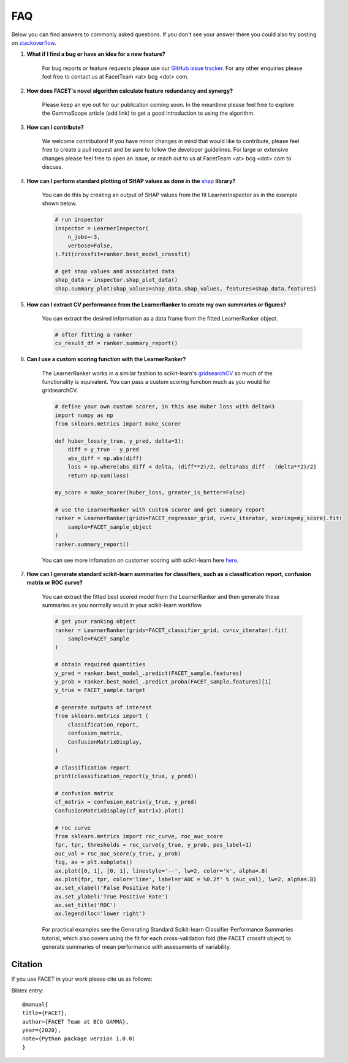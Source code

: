.. _faqs:

FAQ
===

Below you can find answers to commonly asked questions. If you don't see your answer
there you could also try posting on `stackoverflow <https://stackoverflow.com/>`_.

1. **What if I find a bug or have an idea for a new feature?**

    For bug reports or feature requests please use our
    `GitHub issue tracker <https://github.com/BCG-Gamma/facet/issues>`_.
    For any other enquiries please feel free to contact us at FacetTeam <at> bcg <dot> com.

2. **How does FACET's novel algorithm calculate feature redundancy and synergy?**

    Please keep an eye out for our publication coming soon. In the meantime please feel
    free to explore the GammaScope article (add link) to get a good introduction to
    using the algorithm.

3. **How can I contribute?**

    We welcome contributors! If you have minor changes in mind that would like to
    contribute, please feel free to create a pull request and be sure to follow the
    developer guidelines. For large or extensive changes please feel free to open an
    issue, or reach out to us at FacetTeam <at> bcg <dot> com to discuss.

4. **How can I perform standard plotting of SHAP values as done in the**
   `shap <https://github.com/slundberg/shap>`_ **library?**

    You can do this by creating an output of SHAP values from the fit LearnerInspector
    as in the example shown below.

    .. code-block:: Python

        # run inspector
        inspector = LearnerInspector(
            n_jobs=-3,
            verbose=False,
        ).fit(crossfit=ranker.best_model_crossfit)

        # get shap values and associated data
        shap_data = inspector.shap_plot_data()
        shap.summary_plot(shap_values=shap_data.shap_values, features=shap_data.features)



5. **How can I extract CV performance from the LearnerRanker to create my
   own summaries or figures?**

    You can extract the desired information as a data frame from the fitted
    LearnerRanker object.

    .. code-block:: Python

        # after fitting a ranker
        cv_result_df = ranker.summary_report()


6. **Can I use a custom scoring function with the LearnerRanker?**

    The LearnerRanker works in a similar fashion to scikit-learn's
    `gridsearchCV <https://scikit-learn.org/stable/modules/generated/sklearn.model_selection.GridSearchCV.html>`_
    so much of the functionality is equivalent. You can pass a custom scoring
    function much as you would for gridsearchCV.

    .. code-block:: Python

        # define your own custom scorer, in this ase Huber loss with delta=3
        import numpy as np
        from sklearn.metrics import make_scorer

        def huber_loss(y_true, y_pred, delta=3):
            diff = y_true - y_pred
            abs_diff = np.abs(diff)
            loss = np.where(abs_diff < delta, (diff**2)/2, delta*abs_diff - (delta**2)/2)
            return np.sum(loss)

        my_score = make_scorer(huber_loss, greater_is_better=False)

        # use the LearnerRanker with custom scorer and get summary report
        ranker = LearnerRanker(grids=FACET_regressor_grid, cv=cv_iterator, scoring=my_score).fit(
            sample=FACET_sample_object
        )
        ranker.summary_report()

    You can see more infomation on customer scoring with scikit-learn here
    `here <https://scikit-learn.org/stable/modules/model_evaluation.html#scoring>`__.


7. **How can I generate standard scikit-learn summaries for classifiers, such as a
   classification report, confusion matrix or ROC curve?**

    You can extract the fitted best scored model from the LearnerRanker and
    then generate these summaries as you normally would in your scikit-learn
    workflow.

    .. code-block:: Python

        # get your ranking object
        ranker = LearnerRanker(grids=FACET_classifier_grid, cv=cv_iterator).fit(
            sample=FACET_sample
        )

        # obtain required quantities
        y_pred = ranker.best_model_.predict(FACET_sample.features)
        y_prob = ranker.best_model_.predict_proba(FACET_sample.features)[1]
        y_true = FACET_sample.target

        # generate outputs of interest
        from sklearn.metrics import (
            classification_report,
            confusion_matrix,
            ConfusionMatrixDisplay,
        )

        # classification report
        print(classification_report(y_true, y_pred))

        # confusion matrix
        cf_matrix = confusion_matrix(y_true, y_pred)
        ConfusionMatrixDisplay(cf_matrix).plot()

        # roc curve
        from sklearn.metrics import roc_curve, roc_auc_score
        fpr, tpr, thresholds = roc_curve(y_true, y_prob, pos_label=1)
        auc_val = roc_auc_score(y_true, y_prob)
        fig, ax = plt.subplots()
        ax.plot([0, 1], [0, 1], linestyle='--', lw=2, color='k', alpha=.8)
        ax.plot(fpr, tpr, color='lime', label=r'AUC = %0.2f' % (auc_val), lw=2, alpha=.8)
        ax.set_xlabel('False Positive Rate')
        ax.set_ylabel('True Positive Rate')
        ax.set_title('ROC')
        ax.legend(loc='lower right')


    For practical examples see the
    Generating Standard Scikit-learn Classifier Performance Summaries tutorial,
    which also covers using the fit for each cross-validation fold (the FACET
    crossfit object) to generate summaries of mean performance with assessments of
    variability.

Citation
--------
If you use FACET in your work please cite us as follows:

Bibtex entry::

     @manual{
     title={FACET},
     author={FACET Team at BCG GAMMA},
     year={2020},
     note={Python package version 1.0.0)
     }
